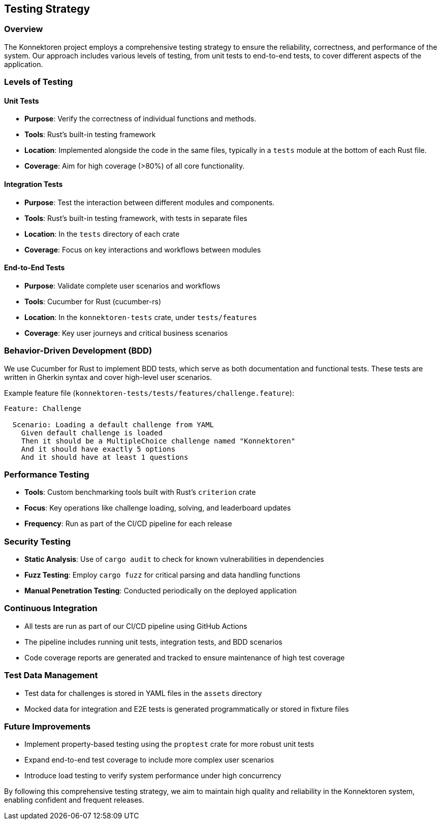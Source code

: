 ifndef::imagesdir[:imagesdir: ../images]

[[section-testing-strategy]]
== Testing Strategy

=== Overview

The Konnektoren project employs a comprehensive testing strategy to ensure the reliability, correctness, and performance of the system. Our approach includes various levels of testing, from unit tests to end-to-end tests, to cover different aspects of the application.

=== Levels of Testing

==== Unit Tests

* *Purpose*: Verify the correctness of individual functions and methods.
* *Tools*: Rust's built-in testing framework
* *Location*: Implemented alongside the code in the same files, typically in a `tests` module at the bottom of each Rust file.
* *Coverage*: Aim for high coverage (>80%) of all core functionality.

==== Integration Tests

* *Purpose*: Test the interaction between different modules and components.
* *Tools*: Rust's built-in testing framework, with tests in separate files
* *Location*: In the `tests` directory of each crate
* *Coverage*: Focus on key interactions and workflows between modules

==== End-to-End Tests

* *Purpose*: Validate complete user scenarios and workflows
* *Tools*: Cucumber for Rust (cucumber-rs)
* *Location*: In the `konnektoren-tests` crate, under `tests/features`
* *Coverage*: Key user journeys and critical business scenarios

=== Behavior-Driven Development (BDD)

We use Cucumber for Rust to implement BDD tests, which serve as both documentation and functional tests. These tests are written in Gherkin syntax and cover high-level user scenarios.

Example feature file (`konnektoren-tests/tests/features/challenge.feature`):

[source,gherkin]
----
Feature: Challenge

  Scenario: Loading a default challenge from YAML
    Given default challenge is loaded
    Then it should be a MultipleChoice challenge named "Konnektoren"
    And it should have exactly 5 options
    And it should have at least 1 questions
----

=== Performance Testing

* *Tools*: Custom benchmarking tools built with Rust's `criterion` crate
* *Focus*: Key operations like challenge loading, solving, and leaderboard updates
* *Frequency*: Run as part of the CI/CD pipeline for each release

=== Security Testing

* *Static Analysis*: Use of `cargo audit` to check for known vulnerabilities in dependencies
* *Fuzz Testing*: Employ `cargo fuzz` for critical parsing and data handling functions
* *Manual Penetration Testing*: Conducted periodically on the deployed application

=== Continuous Integration

* All tests are run as part of our CI/CD pipeline using GitHub Actions
* The pipeline includes running unit tests, integration tests, and BDD scenarios
* Code coverage reports are generated and tracked to ensure maintenance of high test coverage

=== Test Data Management

* Test data for challenges is stored in YAML files in the `assets` directory
* Mocked data for integration and E2E tests is generated programmatically or stored in fixture files

=== Future Improvements

* Implement property-based testing using the `proptest` crate for more robust unit tests
* Expand end-to-end test coverage to include more complex user scenarios
* Introduce load testing to verify system performance under high concurrency

By following this comprehensive testing strategy, we aim to maintain high quality and reliability in the Konnektoren system, enabling confident and frequent releases.
